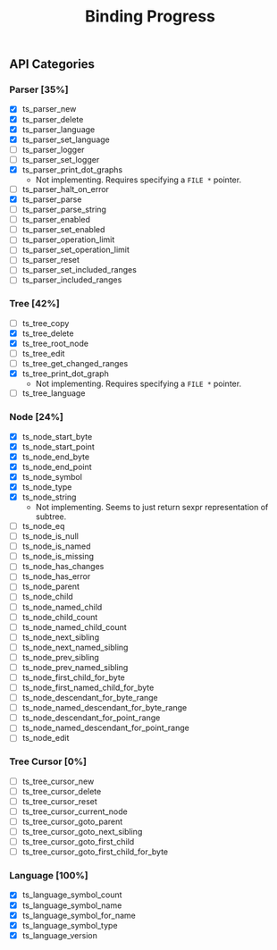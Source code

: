#+TITLE: Binding Progress
#+OPTIONS: ^:nil

** API Categories
*** Parser [35%]
- [X] ts_parser_new
- [X] ts_parser_delete
- [X] ts_parser_language
- [X] ts_parser_set_language
- [ ] ts_parser_logger
- [ ] ts_parser_set_logger
- [X] ts_parser_print_dot_graphs
  - Not implementing. Requires specifying a ~FILE *~ pointer.
- [ ] ts_parser_halt_on_error
- [X] ts_parser_parse
- [ ] ts_parser_parse_string
- [ ] ts_parser_enabled
- [ ] ts_parser_set_enabled
- [ ] ts_parser_operation_limit
- [ ] ts_parser_set_operation_limit
- [ ] ts_parser_reset
- [ ] ts_parser_set_included_ranges
- [ ] ts_parser_included_ranges
*** Tree [42%]
- [ ] ts_tree_copy
- [X] ts_tree_delete
- [X] ts_tree_root_node
- [ ] ts_tree_edit
- [ ] ts_tree_get_changed_ranges
- [X] ts_tree_print_dot_graph
  - Not implementing. Requires specifying a ~FILE *~ pointer.
- [ ] ts_tree_language
*** Node [24%]
- [X] ts_node_start_byte
- [X] ts_node_start_point
- [X] ts_node_end_byte
- [X] ts_node_end_point
- [X] ts_node_symbol
- [X] ts_node_type
- [X] ts_node_string
  - Not implementing. Seems to just return sexpr representation of
    subtree.
- [ ] ts_node_eq
- [ ] ts_node_is_null
- [ ] ts_node_is_named
- [ ] ts_node_is_missing
- [ ] ts_node_has_changes
- [ ] ts_node_has_error
- [ ] ts_node_parent
- [ ] ts_node_child
- [ ] ts_node_named_child
- [ ] ts_node_child_count
- [ ] ts_node_named_child_count
- [ ] ts_node_next_sibling
- [ ] ts_node_next_named_sibling
- [ ] ts_node_prev_sibling
- [ ] ts_node_prev_named_sibling
- [ ] ts_node_first_child_for_byte
- [ ] ts_node_first_named_child_for_byte
- [ ] ts_node_descendant_for_byte_range
- [ ] ts_node_named_descendant_for_byte_range
- [ ] ts_node_descendant_for_point_range
- [ ] ts_node_named_descendant_for_point_range
- [ ] ts_node_edit
*** Tree Cursor [0%]
- [ ] ts_tree_cursor_new
- [ ] ts_tree_cursor_delete
- [ ] ts_tree_cursor_reset
- [ ] ts_tree_cursor_current_node
- [ ] ts_tree_cursor_goto_parent
- [ ] ts_tree_cursor_goto_next_sibling
- [ ] ts_tree_cursor_goto_first_child
- [ ] ts_tree_cursor_goto_first_child_for_byte
*** Language [100%]
- [X] ts_language_symbol_count
- [X] ts_language_symbol_name
- [X] ts_language_symbol_for_name
- [X] ts_language_symbol_type
- [X] ts_language_version
